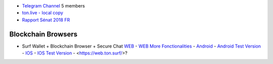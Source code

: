 * `Telegram Channel <https://t.me/ton_Developers>`_ 5 members
* `ton.live - local copy <https://github.com/tonlabs/tonos-se#ton-live-explorer>`_  
* `Rapport Sénat 2018 FR <https://www.senat.fr/rap/r17-584/r17-584_mono.html>`_

Blockchain Browsers
~~~~~~~~~~~~~~~~~~~
* Surf Wallet + Blockchain Browser + Secure Chat `WEB <https://ton.surf>`_ - `WEB More Fonctionalities <https://beta.ton.surf>`_ - `Android <https://play.google.com/store/apps/details?id=surf.ton>`_ - `Android Test Version <https://play.google.com/apps/testing/surf.ton>`_ - `IOS <https://apps.apple.com/us/app/ton-surf/id1481986831>`_ - `IOS Test Version <https://testflight.apple.com/join/VPcfXsR0>`_ - <https://web.ton.surf/>?

